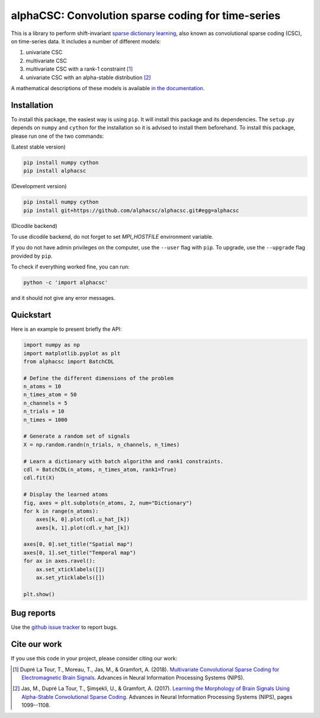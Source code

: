 ===================================================
alphaCSC: Convolution sparse coding for time-series
===================================================
|Build Status| |codecov|

This is a library to perform shift-invariant `sparse dictionary learning
<https://en.wikipedia.org/wiki/Sparse_dictionary_learning>`_, also known as
convolutional sparse coding (CSC), on time-series data.
It includes a number of different models:

1. univariate CSC
2. multivariate CSC
3. multivariate CSC with a rank-1 constraint [1]_
4. univariate CSC with an alpha-stable distribution [2]_

A mathematical descriptions of these models is available `in the documentation
<https://alphacsc.github.io/models.html>`_.

Installation
============

To install this package, the easiest way is using ``pip``. It will install this
package and its dependencies. The ``setup.py`` depends on ``numpy`` and
``cython`` for the installation so it is advised to install them beforehand. To
install this package, please run one of the two commands:

(Latest stable version)

.. code::

    pip install numpy cython
    pip install alphacsc

(Development version)

.. code::

	pip install numpy cython
	pip install git+https://github.com/alphacsc/alphacsc.git#egg=alphacsc

(Dicodile backend)

.. code::
   pip install numpy cython
   pip install alphacsc[dicodile]

To use dicodile backend, do not forget to set `MPI_HOSTFILE` environment
variable.


If you do not have admin privileges on the computer, use the ``--user`` flag
with ``pip``. To upgrade, use the ``--upgrade`` flag provided by ``pip``.

To check if everything worked fine, you can run:

.. code::

	python -c 'import alphacsc'

and it should not give any error messages.


Quickstart
==========

Here is an example to present briefly the API:

.. code:: python

    import numpy as np
    import matplotlib.pyplot as plt
    from alphacsc import BatchCDL

    # Define the different dimensions of the problem
    n_atoms = 10
    n_times_atom = 50
    n_channels = 5
    n_trials = 10
    n_times = 1000

    # Generate a random set of signals
    X = np.random.randn(n_trials, n_channels, n_times)

    # Learn a dictionary with batch algorithm and rank1 constraints.
    cdl = BatchCDL(n_atoms, n_times_atom, rank1=True)
    cdl.fit(X)

    # Display the learned atoms
    fig, axes = plt.subplots(n_atoms, 2, num="Dictionary")
    for k in range(n_atoms):
        axes[k, 0].plot(cdl.u_hat_[k])
        axes[k, 1].plot(cdl.v_hat_[k])

    axes[0, 0].set_title("Spatial map")
    axes[0, 1].set_title("Temporal map")
    for ax in axes.ravel():
        ax.set_xticklabels([])
        ax.set_yticklabels([])

    plt.show()

Bug reports
===========

Use the `github issue tracker <https://github.com/alphacsc/alphacsc/issues>`_ to report bugs.

Cite our work
=============

If you use this code in your project, please consider citing our work:

.. [1] Dupré La Tour, T., Moreau, T., Jas, M., & Gramfort, A. (2018).
	`Multivariate Convolutional Sparse Coding for Electromagnetic Brain Signals
	<https://arxiv.org/abs/1805.09654v2>`_. Advances in Neural Information
	Processing Systems (NIPS).

.. [2] Jas, M., Dupré La Tour, T., Şimşekli, U., & Gramfort, A. (2017). `Learning
	the Morphology of Brain Signals Using Alpha-Stable Convolutional Sparse Coding
	<https://papers.nips.cc/paper/6710-learning-the-morphology-of-brain-signals-using-alpha-stable-convolutional-sparse-coding.pdf>`_.
	Advances in Neural Information Processing Systems (NIPS), pages 1099--1108.

.. |Build Status| image:: https://github.com/alphacsc/alphacsc/workflows/unittests/badge.svg
.. |codecov| image:: https://codecov.io/gh/alphacsc/alphacsc/branch/master/graph/badge.svg
   :target: https://codecov.io/gh/alphacsc/alphacsc
